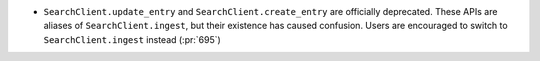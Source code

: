 * ``SearchClient.update_entry`` and ``SearchClient.create_entry`` are
  officially deprecated. These APIs are aliases of ``SearchClient.ingest``, but
  their existence has caused confusion. Users are encouraged to switch to
  ``SearchClient.ingest`` instead (:pr:`695`)
